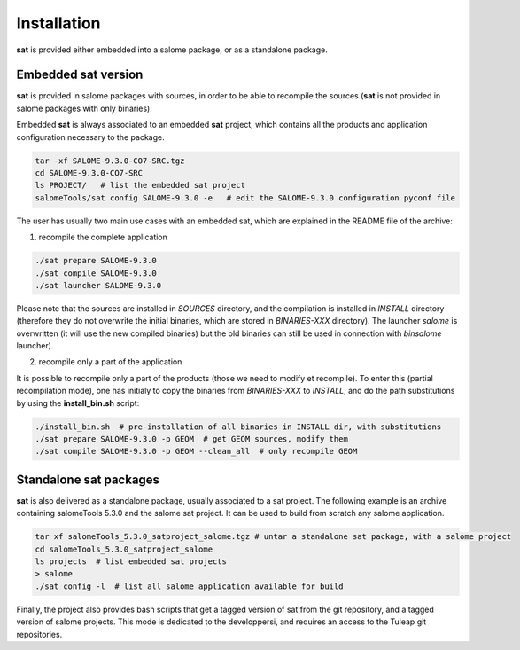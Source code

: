 ************
Installation
************

**sat** is provided either embedded into a salome package, or as a standalone package.

Embedded sat version
--------------------

**sat** is provided in salome packages with sources, in order to be able to recompile the sources (**sat** is not provided in salome packages with only binaries).

Embedded **sat** is always associated to an embedded **sat**  project, which contains all the products and application configuration necessary to the package.

.. code-block:: bash

    tar -xf SALOME-9.3.0-CO7-SRC.tgz
    cd SALOME-9.3.0-CO7-SRC
    ls PROJECT/   # list the embedded sat project
    salomeTools/sat config SALOME-9.3.0 -e   # edit the SALOME-9.3.0 configuration pyconf file


The user has usually two main use cases with an embedded sat, which are explained in the README file of the archive:

1. recompile the complete application

.. code-block:: bash

    ./sat prepare SALOME-9.3.0
    ./sat compile SALOME-9.3.0
    ./sat launcher SALOME-9.3.0

Please note that the sources are installed in *SOURCES* directory, and the compilation is installed in *INSTALL*  directory (therefore they do not overwrite the initial binaries, which are stored in *BINARIES-XXX* directory). The launcher *salome* is overwritten (it will use the new compiled binaries) but the old binaries can still be used in connection with *binsalome* launcher).

2. recompile only a part of the application

It is possible to recompile only a part of the products (those we need to modify et recompile). To enter this (partial recompilation mode), one has initialy to copy the binaries from *BINARIES-XXX* to *INSTALL*, and do the path substitutions by using the **install_bin.sh** script: 

.. code-block:: bash

    ./install_bin.sh  # pre-installation of all binaries in INSTALL dir, with substitutions
    ./sat prepare SALOME-9.3.0 -p GEOM  # get GEOM sources, modify them
    ./sat compile SALOME-9.3.0 -p GEOM --clean_all  # only recompile GEOM



Standalone sat packages
---------------------------

**sat** is also delivered as a standalone package, usually associated to a sat project. The following example is an archive containing salomeTools 5.3.0 and the salome sat project. It can be used to build from scratch any salome application.

.. code-block:: bash

    tar xf salomeTools_5.3.0_satproject_salome.tgz # untar a standalone sat package, with a salome project
    cd salomeTools_5.3.0_satproject_salome
    ls projects  # list embedded sat projects
    > salome
    ./sat config -l  # list all salome application available for build


Finally, the project also provides bash scripts that get a tagged version of sat from the git repository, and a tagged version of salome projects. This mode is dedicated to the developpersi, and requires an access to the Tuleap git repositories. 
